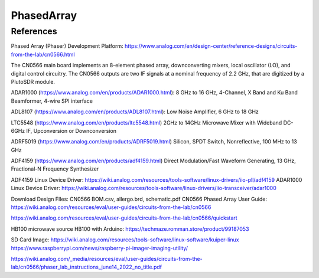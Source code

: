 PhasedArray
=============

References
---------------
Phased Array (Phaser) Development Platform: https://www.analog.com/en/design-center/reference-designs/circuits-from-the-lab/cn0566.html

The CN0566 main board implements an 8-element phased array, downconverting mixers, local oscillator (LO), and digital control circuitry. The CN0566 outputs are two IF signals at a nominal frequency of 2.2 GHz, that are digitized by a PlutoSDR module.

ADAR1000 (https://www.analog.com/en/products/ADAR1000.html): 8 GHz to 16 GHz, 4-Channel, X Band and Ku Band Beamformer, 4-wire SPI interface

ADL8107 (https://www.analog.com/en/products/ADL8107.html): Low Noise Amplifier, 6 GHz to 18 GHz

LTC5548 (https://www.analog.com/en/products/ltc5548.html) 2GHz to 14GHz Microwave Mixer with Wideband DC-6GHz IF, Upconversion or Downconversion

ADRF5019 (https://www.analog.com/en/products/ADRF5019.html) Silicon, SPDT Switch, Nonreflective, 100 MHz to 13 GHz

ADF4159 (https://www.analog.com/en/products/adf4159.html) Direct Modulation/Fast Waveform Generating, 13 GHz, Fractional-N Frequency Synthesizer


.. image:: imgs/ADI/CN0566_01.png
  :width: 600
  :alt: CN0566 diagram


ADF4159 Linux Device Driver: https://wiki.analog.com/resources/tools-software/linux-drivers/iio-pll/adf4159
ADAR1000 Linux Device Driver: https://wiki.analog.com/resources/tools-software/linux-drivers/iio-transceiver/adar1000

Download Design FIles: CN0566 BOM.csv, allergo.brd, schematic.pdf
CN0566 Phased Array User Guide: https://wiki.analog.com/resources/eval/user-guides/circuits-from-the-lab/cn0566

https://wiki.analog.com/resources/eval/user-guides/circuits-from-the-lab/cn0566/quickstart

HB100 microwave source
HB100 with Arduino: https://techmaze.romman.store/product/99187053

SD Card Image:
https://wiki.analog.com/resources/tools-software/linux-software/kuiper-linux
https://www.raspberrypi.com/news/raspberry-pi-imager-imaging-utility/

https://wiki.analog.com/_media/resources/eval/user-guides/circuits-from-the-lab/cn0566/phaser_lab_instructions_june14_2022_no_title.pdf